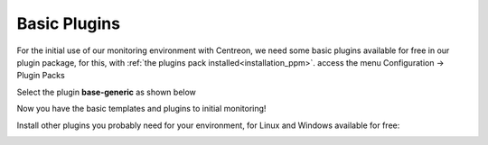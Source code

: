 .. _basic_plugins:

=============
Basic Plugins
=============

For the initial use of our monitoring environment with Centreon, we need some
basic plugins available for free in our plugin package, for this,
with :ref:`the plugins pack installed<installation_ppm>`. access the menu
Configuration -> Plugin Packs

Select the plugin **base-generic** as shown below

.. image:: /_static/images/quick_start/pp_base_generic.png
    :align: center

Now you have the basic templates and plugins to initial monitoring!

Install other plugins you probably need for your environment, for Linux and Windows available for free:

.. image:: /_static/images/quick_start/pp_install_basic.gif
    :align: center
